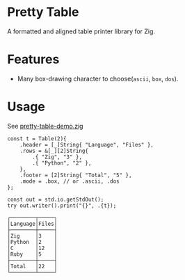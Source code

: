 * Pretty Table
A formatted and aligned table printer library for Zig.
* Features
- Many box-drawing character to choose(=ascii=, =box=, =dos=).

* Usage
See [[https://github.com/jiacai2050/zigcli/blob/main/examples/pretty-table-demo.zig][pretty-table-demo.zig]]

#+begin_src zig
    const t = Table(2){
        .header = [_]String{ "Language", "Files" },
        .rows = &[_][2]String{
            .{ "Zig", "3" },
            .{ "Python", "2" },
        },
        .footer = [2]String{ "Total", "5" },
        .mode = .box, // or .ascii, .dos
    };

    const out = std.io.getStdOut();
    try out.writer().print("{}", .{t});
#+end_src

#+begin_src plaintext
┌────────┬─────┐
│Language│Files│
├────────┼─────┤
│Zig     │3    │
│Python  │2    │
│C       │12   │
│Ruby    │5    │
├────────┼─────┤
│Total   │22   │
└────────┴─────┘
#+end_src
